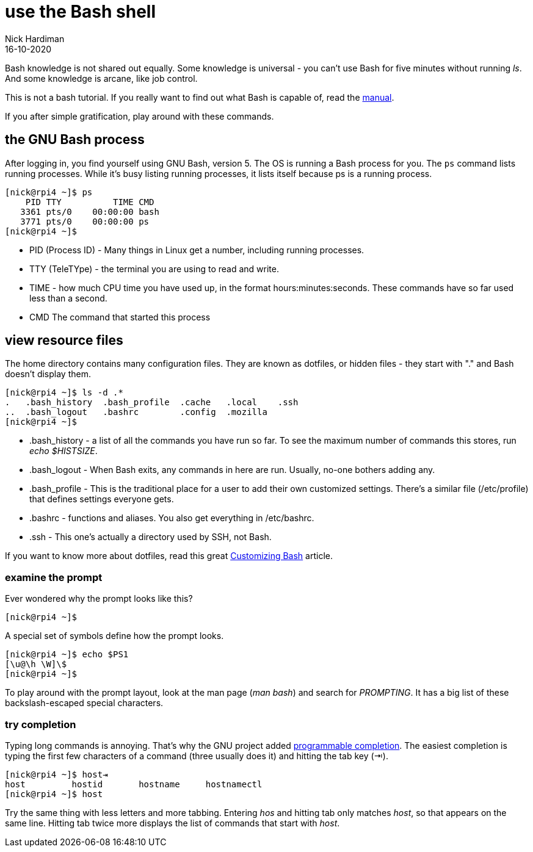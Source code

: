 = use the Bash shell 
Nick Hardiman 
:source-highlighter: highlight.js
:revdate: 16-10-2020

Bash knowledge is not shared out equally. 
Some knowledge is universal - you can't use Bash for five minutes without running _ls_. 
And some knowledge is arcane, like job control.

This is not a bash tutorial. If you really want to find out what Bash is capable of, read the https://www.gnu.org/software/bash/manual/bash.html[manual]. 

If you after simple gratification, play around with these commands. 



== the GNU Bash process

After logging in, you find yourself using GNU Bash, version 5. 
The OS is running a Bash process for you. 
The `ps` command lists running processes. 
While it's busy listing running processes, it lists itself because ps is a running process.

[source,shell]
----
[nick@rpi4 ~]$ ps
    PID TTY          TIME CMD
   3361 pts/0    00:00:00 bash
   3771 pts/0    00:00:00 ps
[nick@rpi4 ~]$ 
----

* PID (Process ID) - Many things in Linux get a number, including running processes. 
* TTY (TeleTYpe) - the terminal you are using to read and write. 
* TIME - how much CPU time you have used up, in the format hours:minutes:seconds. These commands have so far used less than a second.
* CMD The command that started this process


== view resource files 

The home directory contains many configuration files. 
They are known as dotfiles, or hidden files - they start with "." and Bash doesn't display them.

[source,shell]
---- 
[nick@rpi4 ~]$ ls -d .*
.   .bash_history  .bash_profile  .cache   .local    .ssh
..  .bash_logout   .bashrc        .config  .mozilla
[nick@rpi4 ~]$ 
----

* .bash_history  - a list of all the commands you have run so far. To see the maximum number of commands this stores, run _echo $HISTSIZE_.
* .bash_logout  - When Bash exits, any commands in here are run. Usually, no-one bothers adding any. 
* .bash_profile  - This is the traditional place for a user to add their own customized settings. There's a similar file (/etc/profile) that defines settings everyone gets. 
* .bashrc  - functions and aliases. You also get everything in /etc/bashrc.
* .ssh - This one's actually a directory used by SSH, not Bash.

If you want to know more about dotfiles, read this great https://fedoramagazine.org/customizing-bash/[Customizing Bash] article.



=== examine the prompt 

Ever wondered why the prompt looks like this? 

[source,shell]
---- 
[nick@rpi4 ~]$ 
----

A special set of symbols define how the prompt looks. 

[source,shell]
---- 
[nick@rpi4 ~]$ echo $PS1
[\u@\h \W]\$
[nick@rpi4 ~]$ 
----

To play around with the prompt layout, look at the man page (_man bash_) and search for _PROMPTING_. 
It has a big list of these backslash-escaped special characters.


=== try completion 

Typing long commands is annoying. 
That's why the GNU project added  https://www.gnu.org/software/bash/manual/html_node/Programmable-Completion.html[programmable completion].
The easiest completion is typing the first few characters of a command (three usually does it) and hitting the tab key (⇥). 

[source,shell]
---- 
[nick@rpi4 ~]$ host⇥
host         hostid       hostname     hostnamectl  
[nick@rpi4 ~]$ host
----

Try the same thing with less letters and more tabbing. 
Entering _hos_ and hitting tab only matches _host_, so that appears on the same line.  
Hitting tab twice more displays the list of commands that start with _host_.

